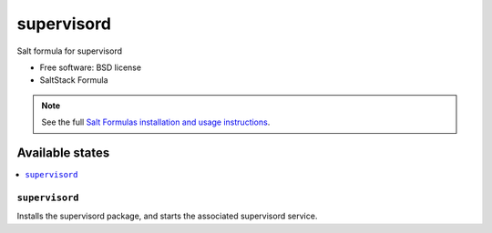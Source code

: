 ===============================
supervisord
===============================

Salt formula for supervisord

* Free software: BSD license
* SaltStack Formula

.. note::

    See the full `Salt Formulas installation and usage instructions
    <http://docs.saltstack.com/topics/conventions/formulas.html>`_.

Available states
================

.. contents::
    :local:

``supervisord``
-------------------------------------

Installs the supervisord package,
and starts the associated supervisord service.